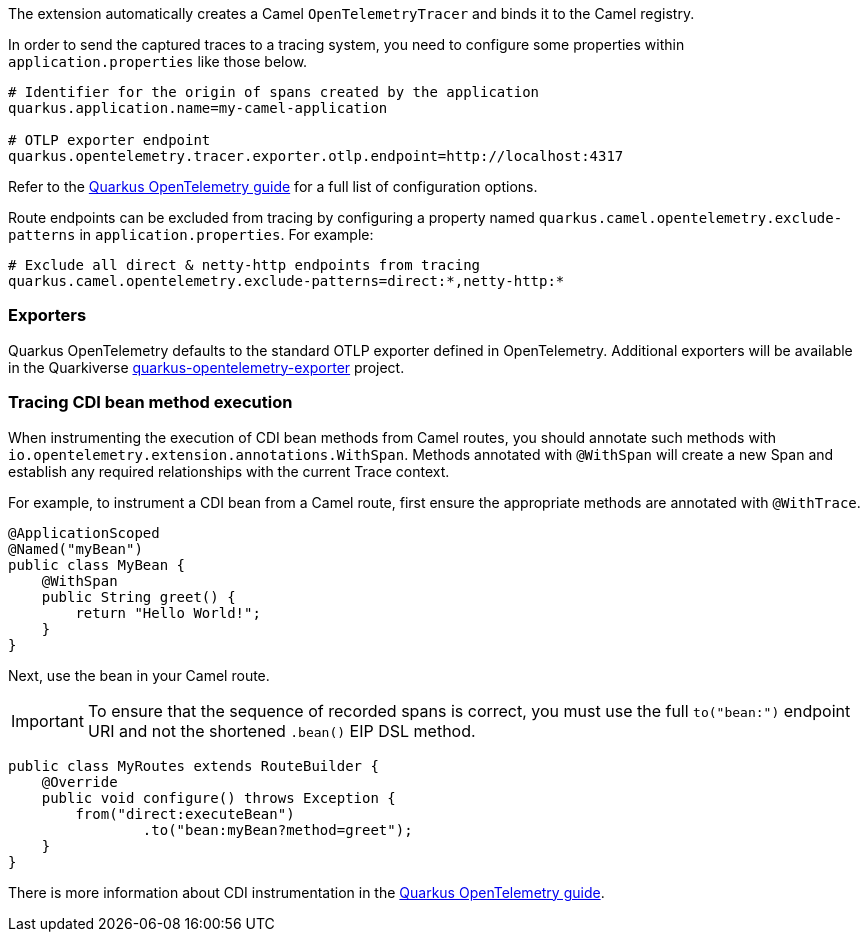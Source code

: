 The extension automatically creates a Camel `OpenTelemetryTracer` and binds it to the Camel registry.

In order to send the captured traces to a tracing system, you need to configure some properties within `application.properties` like those below.

[source,properties]
----
# Identifier for the origin of spans created by the application
quarkus.application.name=my-camel-application

# OTLP exporter endpoint
quarkus.opentelemetry.tracer.exporter.otlp.endpoint=http://localhost:4317
----

Refer to the https://quarkus.io/guides/opentelemetry[Quarkus OpenTelemetry guide] for a full list of configuration options.

Route endpoints can be excluded from tracing by configuring a property named `quarkus.camel.opentelemetry.exclude-patterns` in `application.properties`. For example:

[source,properties]
----
# Exclude all direct & netty-http endpoints from tracing
quarkus.camel.opentelemetry.exclude-patterns=direct:*,netty-http:*
----

=== Exporters

Quarkus OpenTelemetry defaults to the standard OTLP exporter defined in OpenTelemetry.
Additional exporters will be available in the Quarkiverse https://github.com/quarkiverse/quarkus-opentelemetry-exporter/blob/main/README.md[quarkus-opentelemetry-exporter] project.

=== Tracing CDI bean method execution

When instrumenting the execution of CDI bean methods from Camel routes, you should annotate such methods with `io.opentelemetry.extension.annotations.WithSpan`. Methods annotated with `@WithSpan` will create a new Span and establish any required relationships with the current Trace context.

For example, to instrument a CDI bean from a Camel route, first ensure the appropriate methods are annotated with `@WithTrace`.

[source,java]
----
@ApplicationScoped
@Named("myBean")
public class MyBean {
    @WithSpan
    public String greet() {
        return "Hello World!";
    }
}
----

Next, use the bean in your Camel route.

IMPORTANT: To ensure that the sequence of recorded spans is correct, you must use the full `to("bean:")` endpoint URI and not the shortened `.bean()` EIP DSL method.

[source,java]
----
public class MyRoutes extends RouteBuilder {
    @Override
    public void configure() throws Exception {
        from("direct:executeBean")
                .to("bean:myBean?method=greet");
    }
}
----

There is more information about CDI instrumentation in the https://quarkus.io/guides/opentelemetry#cdi[Quarkus OpenTelemetry guide].
